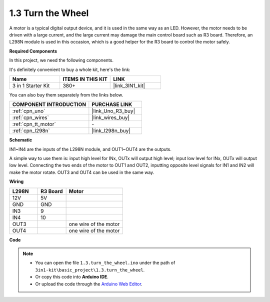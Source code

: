 .. _ar_motor:

1.3 Turn the Wheel
============================

A motor is a typical digital output device, and it is used in the same way as an LED.
However, the motor needs to be driven with a large current, and the large current may damage the main control board such as R3 board.
Therefore, an L298N module is used in this occasion, which is a good helper for the R3 board to control the motor safely.

**Required Components**

In this project, we need the following components. 

It's definitely convenient to buy a whole kit, here's the link: 

.. list-table::
    :widths: 20 20 20
    :header-rows: 1

    *   - Name	
        - ITEMS IN THIS KIT
        - LINK
    *   - 3 in 1 Starter Kit
        - 380+
        - |link_3IN1_kit|

You can also buy them separately from the links below.

.. list-table::
    :widths: 30 20
    :header-rows: 1

    *   - COMPONENT INTRODUCTION
        - PURCHASE LINK

    *   - :ref:`cpn_uno`
        - |link_Uno_R3_buy|
    *   - :ref:`cpn_wires`
        - |link_wires_buy|
    *   - :ref:`cpn_tt_motor`
        - \-
    *   - :ref:`cpn_l298n`
        - |link_l298n_buy|

**Schematic**


.. image:: img/circuit_1.3_wheel.png

IN1~IN4 are the inputs of the L298N module, and OUT1~OUT4 are the outputs.

A simple way to use them is: input high level for INx, OUTx will output high level; input low level for INx, OUTx will output low level.
Connecting the two ends of the motor to OUT1 and OUT2, inputting opposite level signals for IN1 and IN2 will make the motor rotate. OUT3 and OUT4 can be used in the same way.

**Wiring**

.. list-table:: 
    :widths: 25 25 50
    :header-rows: 1

    * - L298N
      - R3 Board
      - Motor
    * - 12V
      - 5V
      - 
    * - GND
      - GND
      - 
    * - IN3
      - 9
      -
    * - IN4
      - 10
      - 
    * - OUT3
      - 
      - one wire of the motor
    * - OUT4
      - 
      - one wire of the motor

.. image:: img/turn_the_wheel_bb.jpg
    :width: 800
    :align: center

**Code**

.. note::

   * You can open the file ``1.3.turn_the_wheel.ino`` under the path of ``3in1-kit\basic_project\1.3.turn_the_wheel``. 
   * Or copy this code into **Arduino IDE**.
   
   * Or upload the code through the `Arduino Web Editor <https://docs.arduino.cc/cloud/web-editor/tutorials/getting-started/getting-started-web-editor>`_.

.. raw:: html
    
    <iframe src=https://create.arduino.cc/editor/sunfounder01/5e8fbd30-f069-4387-8f2c-a447a53e014b/preview?embed style="height:510px;width:100%;margin:10px 0" frameborder=0></iframe>
